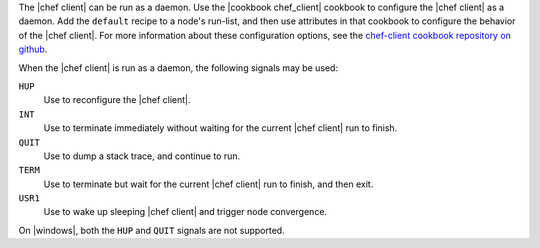 .. The contents of this file are included in multiple topics.
.. This file describes a command or a sub-command for chef-client.
.. This file should not be changed in a way that hinders its ability to appear in multiple documentation sets.


The |chef client| can be run as a daemon. Use the |cookbook chef_client| cookbook to configure the |chef client| as a daemon. Add the ``default`` recipe to a node's run-list, and then use attributes in that cookbook to configure the behavior of the |chef client|. For more information about these configuration options, see the `chef-client cookbook repository on github <https://github.com/chef-cookbooks/chef-client/>`_.

When the |chef client| is run as a daemon, the following signals may be used:

``HUP``
   Use to reconfigure the |chef client|.

``INT``
   Use to terminate immediately without waiting for the current |chef client| run to finish.

``QUIT``
   Use to dump a stack trace, and continue to run.

``TERM``
   Use to terminate but wait for the current |chef client| run to finish, and then exit.

``USR1``
   Use to wake up sleeping |chef client| and trigger node convergence.

On |windows|, both the ``HUP`` and ``QUIT`` signals are not supported.
